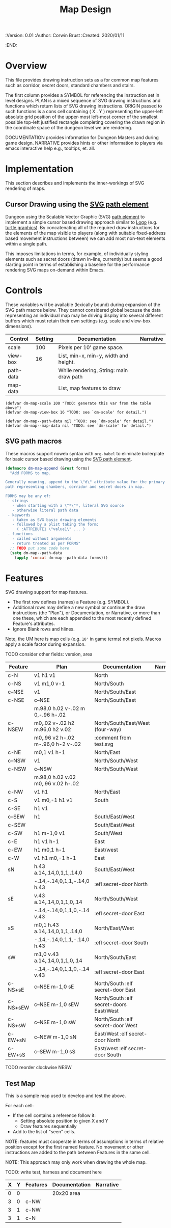 #+TITLE: Map Design
#+PROPERTIES:
 :Version: 0.01
 :Author: Corwin Brust
 :Created: 2020/01/11
 :END:

* Overview

This file provides drawing instruction sets as a
for common map features such as corridor, secret doors, standard
chambers and stairs.

The first column provides a SYMBOL for referencing the instruction set
in level designs.  PLAN is a mixed sequence of SVG drawing
instructions and functions which return lists of SVG drawing
instructions.  ORIGIN passed to such functions is a cons cell
containing ( X . Y ) representing the upper-left absolute grid
position of the upper-most left-most corner of the smallest possible
top-left justified rectangle completing covering the drawn region in
the coordinate space of the dungeon level we are rendering.

DOCUMENTATION provides information for Dungeon Masters and during game
design.  NARRATIVE provides hints or other information to players via
emacs interactive help e.g., tooltips, et. all.

* Implementation

This section describes and implements the inner-workings of SVG
rendering of maps.

** Cursor Drawing using the [[https://developer.mozilla.org/en-US/docs/Web/SVG/Tutorial/Paths][SVG path element]]

Dungeon using the Scalable Vector Graphic (SVG) [[https://www.w3.org/TR/SVG/paths.html][path element]] to
implement a simple cursor based drawing approach similar to [[https://en.wikipedia.org/wiki/Logo_(programming_language)][Logo]]
(e.g. [[https://github.com/hahahahaman/turtle-geometry][turtle graphics]]).  By concatenating all of the required draw
instructions for the elements of the map visible to players (along
with suitable fixed-address based movement instructions between) we
can add most non-text elements within a single path.

This imposes limitations in terms, for example, of individually
styling elements such as secret doors (drawn in-line, currently) but
seems a good starting point in terms of establishing a baseline for
the performance rendering SVG maps on-demand within Emacs.

* Controls

These variables will be available (lexically bound) during expansion
of the SVG path macros below.  They cannot considered global because
the data representing an individual map may be driving display into
several different buffers which must retain their own settings
(e.g. scale and view-box dimensions).

| Control   | Setting | Documentation                           | Narrative |
|-----------+---------+-----------------------------------------+-----------|
| scale     |     100 | Pixels per 10' game space.              |           |
| view-box  |      16 | List, min-x, min-y, width and height.   |           |
|-----------+---------+-----------------------------------------+-----------|
| path-data |         | While rendering, String: main draw path |           |
| map-data  |         | List, map features to draw              |           |

# | zoom     |       1 | Zoom, as a number between 0 and 1.      |           |

#+begin_src elisp
(defvar dm-map-scale 100 "TODO: generate this var from the table above")
(defvar dm-map-view-box 16 "TODO: see `dm-scale' for detail.")

(defvar dm-map--path-data nil "TODO: see `dm-scale' for detail.")
(defvar dm-map--map-data nil "TODO: see `dm-scale' for detail.")
#+end_src

** SVG path macros

These macros support noweb syntax with ~org-babel~ to eliminate boilerplate for
basic cursor based drawing using the [[https://css-tricks.com/svg-path-syntax-illustrated-guide/][SVG path element]].

#+begin_src emacs-lisp
  (defmacro dm-map-append (&rest forms)
    "Add FORMS to map.

  Generally meaning, append to the \"d\" attribute value for the primary
  path representing chambers, corridor and secret doors in map.

  FORMS may be any of:
   - strings
     - when starting with a \"*\"*, literal SVG source
     - otherwise literal path data
   - keywords
     - taken as SVG basic drawing elements
     - followed by a plist taking the form:
       ( :ATTRIBUTE1 \"value1\" ... )
   - functions
     - called without arguments
     - return treated as per FORMS"
    ;; TODO put some code here
    (setq dm-map--path-data
	  (apply 'concat dm-map--path-data forms)))
#+end_src

* Features

SVG drawing support for map features.

 * The first row defines (names) a Feature (e.g. SYMBOL).
 * Additional rows may define a new symbol or continue the draw
   instructions (the "Plan"), or Documentation, or Narrative, or more
   than one these, which are each appended to the most recently
   defined Feature's attributes.
 * Ignore Blank rows and hlines.

Note, the UM here is map cells (e.g. ~10'~ in game terms) not pixels.
Macros apply a scale factor during expansion.

TODO consider other fields: version, area


| Feature  | Plan                               | Documentation                           | Narrative |
|----------+------------------------------------+-----------------------------------------+-----------|
| c-N      | v1 h1 v1                           | North                                   |           |
| c-NS     | v1 m1,0 v-1                        | North/South                             |           |
| c--NSE   | v1                                 | North/South/East                        |           |
| c-NSE    | c--NSE                             | North/South/East                        |           |
|          | m.98,0 h.02 v-.02 m 0,-.96 h-.02   |                                         |           |
| c-NSEW   | m0,.02 v-.02 h2 m.96,0 h2 v.02     | North/South/East/West (four-way)        |           |
|          | m0,.96 v2 h-.02 m-.96,0 h-2 v-.02  | :comment from test.svg                  |           |
| c-NE     | m0,1 v1 h-1                        | North/East                              |           |
| c--NSW   | v1                                 | North/South/West                        |           |
| c-NSW    | c--NSW                             | North/South/West                        |           |
|          | m.98,0 h.02 v.02 m0,.96 v.02 h-.02 |                                         |           |
| c-NW     | v1 h1                              | North/East                              |           |
| c-S      | v1 m0,-1 h1 v1                     | South                                   |           |
| c-SE     | h1 v1                              |                                         |           |
| c--SEW   | h1                                 | South/East/West                         |           |
| c-SEW    |                                    | South/East/West                         |           |
| c-SW     | h1 m-1,0 v1                        | South/West                              |           |
| c-E      | h1 v1 h-1                          | East                                    |           |
| c-EW     | h1 m0,1 h-1                        | East/west                               |           |
| c-W      | v1 h1 m0,-1 h-1                    | East                                    |           |
| sN       | h.43 a.14,.14,0,1,1,.14,0          | South/East/West                         |           |
|          | -.14,-.14,0,1,1,-.14,0 h.43        | :efl secret-door North                  |           |
| sE       | v.43 a.14,.14,0,1,1,0,.14          | North/South/West                        |           |
|          | -.14,-.14,0,1,1,0,-.14 v.43        | :efl secret-door East                   |           |
| sS       | m0,1 h.43 a.14,.14,0,1,1,.14,0     | North/East/West                         |           |
|          | -.14,-.14,0,1,1,-.14,0 h.43        | :efl secret-door South                  |           |
| sW       | m1,0 v.43 a.14,.14,0,1,1,0,.14     | North/South/East                        |           |
|          | -.14,-.14,0,1,1,0,-.14 v.43        | :efl secret-door East                   |           |
| c-NS+sE  | c--NSE m-1,0 sE                    | North/South :elf secret-door East       |           |
| c-NS+sEW | c--NSE m-1,0 sEW                   | North/South :elf secret-doors East/West |           |
| c-NS+sW  | c--NSE m-1,0 sW                    | North/South :elf secret-door West       |           |
| c-EW+sN  | c--NEW m-1,0 sN                    | East/West :elf secret-door North        |           |
| c-EW+sS  | c--SEW m-1,0 sS                    | East/west :elf secret-door South        |           |

TODO reorder clockwise NESW

** Test Map

This is a sample map used to develop and test the above.

 For each cell:

 * If the cell contains a reference follow it:
   * Setting absolute position to given X and Y
   * Draw features sequentially
 * Add to the list of "seen" cells.

NOTE: features must cooperate in terms of assumptions in terms of
relative position except for the first named feature.  No movement or
other instructions are added to the path between Features in the same
cell.

NOTE: This approach may only work when drawing the whole map.

TODO: write test, harness and document here

| X | Y | Features | Documentation | Narrative |
|---+---+----------+---------------+-----------|
| 0 | 0 |          | 20x20 area    |           |
| 3 | 0 | c-NW     |               |           |
| 3 | 1 | c-NW     |               |           |
| 3 | 1 | c-N      |               |           |
